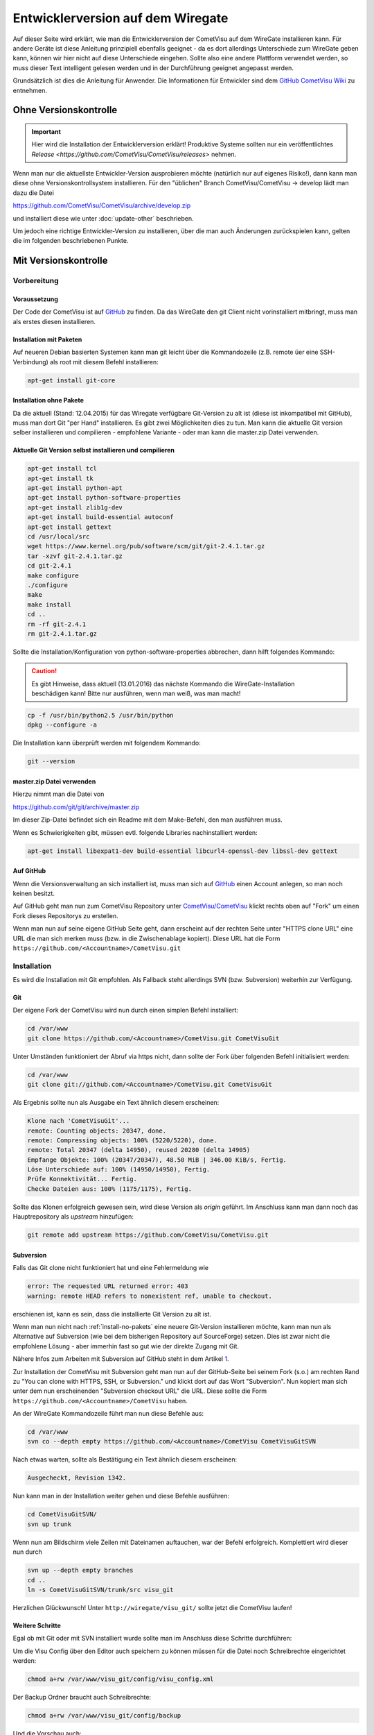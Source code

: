 .. replaces:: CometVisu/HowTo%3A_Entwicklerversion_auf_dem_WireGate

Entwicklerversion auf dem Wiregate
==================================


Auf dieser Seite wird erklärt, wie man die Entwicklerversion
der CometVisu auf dem WireGate installieren kann. Für andere Geräte ist diese Anleitung prinzipiell
ebenfalls geeignet - da es dort allerdings Unterschiede zum WireGate geben kann, können
wir hier nicht auf diese Unterschiede eingehen. Sollte also eine andere
Plattform verwendet werden, so muss dieser Text intelligent gelesen
werden und in der Durchführung geeignet angepasst werden.

Grundsätzlich ist dies die Anleitung für Anwender.
Die Informationen für Entwickler sind dem `GitHub CometVisu Wiki <https://github.com/CometVisu/CometVisu/wiki>`__
zu entnehmen.

Ohne Versionskontrolle
----------------------

.. important::
   
   Hier wird die Installation der Entwicklerversion erklärt! Produktive Systeme sollten nur 
   ein veröffentlichtes `Release <https://github.com/CometVisu/CometVisu/releases>` nehmen.

Wenn man nur die aktuellste Entwickler-Version ausprobieren möchte
(natürlich nur auf eigenes Risiko!), dann kann man diese ohne
Versionskontrollsystem installieren. Für den "üblichen" Branch
CometVisu/CometVisu -> develop lädt man dazu die Datei

`https://github.com/CometVisu/CometVisu/archive/develop.zip <https://github.com/CometVisu/CometVisu/archive/develop.zip>`__

und installiert diese wie unter :doc:`update-other` beschrieben.

Um jedoch eine richtige Entwickler-Version zu installieren, über die man
auch Änderungen zurückspielen kann, gelten die im folgenden beschriebenen Punkte.

Mit Versionskontrolle
---------------------

Vorbereitung
^^^^^^^^^^^^

Voraussetzung
"""""""""""""

Der Code der CometVisu ist auf
`GitHub <https://github.com/CometVisu/CometVisu>`__ zu finden. Da das
WireGate den git Client nicht vorinstalliert mitbringt, muss man als
erstes diesen installieren.

Installation mit Paketen
""""""""""""""""""""""""

Auf neueren Debian basierten Systemen kann man git leicht über die
Kommandozeile (z.B. remote üer eine SSH-Verbindung) als root mit diesem
Befehl installieren:

.. code-block:: bash

    apt-get install git-core

.. _install-no-pakets:

Installation ohne Pakete
""""""""""""""""""""""""

Da die aktuell (Stand: 12.04.2015) für das Wiregate verfügbare
Git-Version zu alt ist (diese ist inkompatibel mit GitHub), muss man
dort Git "per Hand" installieren. Es gibt zwei Möglichkeiten dies zu
tun. Man kann die aktuelle Git version selber installieren und
compilieren - empfohlene Variante - oder man kann die master.zip Datei
verwenden.

Aktuelle Git Version selbst installieren und compilieren
""""""""""""""""""""""""""""""""""""""""""""""""""""""""

.. code-block:: bash

    apt-get install tcl
    apt-get install tk
    apt-get install python-apt
    apt-get install python-software-properties
    apt-get install zlib1g-dev
    apt-get install build-essential autoconf
    apt-get install gettext
    cd /usr/local/src
    wget https://www.kernel.org/pub/software/scm/git/git-2.4.1.tar.gz
    tar -xzvf git-2.4.1.tar.gz
    cd git-2.4.1
    make configure
    ./configure
    make
    make install
    cd ..
    rm -rf git-2.4.1
    rm git-2.4.1.tar.gz

Sollte die Installation/Konfiguration von python-software-properties
abbrechen, dann hilft folgendes Kommando:

.. CAUTION::

    Es gibt Hinweise, dass aktuell (13.01.2016) das nächste Kommando die WireGate-Installation
    beschädigen kann! Bitte nur ausführen, wenn man weiß, was man macht!

.. code-block:: bash

    cp -f /usr/bin/python2.5 /usr/bin/python
    dpkg --configure -a

Die Installation kann überprüft werden mit folgendem Kommando:

.. code-block:: bash

    git --version

master.zip Datei verwenden
""""""""""""""""""""""""""

Hierzu nimmt man die Datei von

`https://github.com/git/git/archive/master.zip <https://github.com/git/git/archive/master.zip>`__

Im dieser Zip-Datei befindet sich ein Readme mit dem Make-Befehl, den
man ausführen muss.

Wenn es Schwierigkeiten gibt, müssen evtl. folgende Libraries
nachinstalliert werden:

.. code-block:: bash

    apt-get install libexpat1-dev build-essential libcurl4-openssl-dev libssl-dev gettext

Auf GitHub
""""""""""

Wenn die Versionsverwaltung an sich installiert ist, muss man sich auf
`GitHub <https://github.com/>`__ einen Account anlegen, so man noch
keinen besitzt.

Auf GitHub geht man nun zum CometVisu Repository unter
`CometVisu/CometVisu <https://github.com/CometVisu/CometVisu>`__ klickt
rechts oben auf "Fork" um einen Fork dieses Repositorys zu erstellen.

Wenn man nun auf seine eigene GitHub Seite geht, dann erscheint auf der
rechten Seite unter "HTTPS clone URL" eine URL die man sich merken muss
(bzw. in die Zwischenablage kopiert). Diese URL hat die Form
``https://github.com/<Accountname>/CometVisu.git``

Installation
^^^^^^^^^^^^

Es wird die Installation mit Git empfohlen. Als Fallback steht
allerdings SVN (bzw. Subversion) weiterhin zur Verfügung.

Git
"""

Der eigene Fork der CometVisu wird nun durch einen simplen Befehl
installiert:

.. code-block:: bash

    cd /var/www
    git clone https://github.com/<Accountname>/CometVisu.git CometVisuGit

Unter Umständen funktioniert der Abruf via https nicht, dann sollte der Fork über folgenden
Befehl initialisiert werden:

.. code-block:: bash

    cd /var/www
    git clone git://github.com/<Accountname>/CometVisu.git CometVisuGit

Als Ergebnis sollte nun als Ausgabe ein Text ähnlich diesem erscheinen:

.. code-block:: bash

    Klone nach 'CometVisuGit'...
    remote: Counting objects: 20347, done.
    remote: Compressing objects: 100% (5220/5220), done.
    remote: Total 20347 (delta 14950), reused 20280 (delta 14905)
    Empfange Objekte: 100% (20347/20347), 48.50 MiB | 346.00 KiB/s, Fertig.
    Löse Unterschiede auf: 100% (14950/14950), Fertig.
    Prüfe Konnektivität... Fertig.
    Checke Dateien aus: 100% (1175/1175), Fertig.

Sollte das Klonen erfolgreich gewesen sein, wird diese Version als
*origin* geführt. Im Anschluss kann man dann noch das Hauptrepository
als *upstream* hinzufügen:

.. code-block:: bash

    git remote add upstream https://github.com/CometVisu/CometVisu.git

Subversion
""""""""""

Falls das Git clone nicht funktioniert hat und eine Fehlermeldung wie

.. code-block:: bash

    error: The requested URL returned error: 403
    warning: remote HEAD refers to nonexistent ref, unable to checkout.

erschienen ist, kann es sein, dass die installierte Git Version zu alt
ist.

Wenn man nun nicht nach :ref:`install-no-pakets` eine neuere Git-Version
installieren möchte, kann man nun als Alternative auf Subversion (wie
bei dem bisherigen Repository auf SourceForge) setzen. Dies ist zwar
nicht die empfohlene Lösung - aber immerhin fast so gut wie der direkte
Zugang mit Git.

Nähere Infos zum Arbeiten mit Subversion auf GitHub steht in dem Artikel
`1 <https://help.github.com/articles/support-for-subversion-clients/>`__.

Zur Installation der CometVisu mit Subversion geht man nun auf der
GitHub-Seite bei seinem Fork (s.o.) am rechten Rand zu "You can clone
with HTTPS, SSH, or Subversion." und klickt dort auf das Wort
"Subversion". Nun kopiert man sich unter dem nun erscheinenden
"Subversion checkout URL" die URL. Diese sollte die Form ``https://github.com/<Accountname>/CometVisu``
haben.

An der WireGate Kommandozeile führt man nun diese Befehle aus:

.. code-block:: bash
    
    cd /var/www
    svn co --depth empty https://github.com/<Accountname>/CometVisu CometVisuGitSVN 

Nach etwas warten, sollte als Bestätigung ein Text ähnlich diesem
erscheinen:

.. code-block:: bash

    Ausgecheckt, Revision 1342.

Nun kann man in der Installation weiter gehen und diese Befehle
ausführen:

.. code-block:: bash

    cd CometVisuGitSVN/
    svn up trunk

Wenn nun am Bildschirm viele Zeilen mit Dateinamen auftauchen, war der
Befehl erfolgreich. Komplettiert wird dieser nun durch

.. code-block:: bash

    svn up --depth empty branches
    cd ..
    ln -s CometVisuGitSVN/trunk/src visu_git

Herzlichen Glückwunsch! Unter ``http://wiregate/visu_git/`` sollte jetzt die
CometVisu laufen!

Weitere Schritte
""""""""""""""""

Egal ob mit Git oder mit SVN installiert wurde sollte man im Anschluss
diese Schritte durchführen:

Um die Visu Config über den Editor auch speichern zu können müssen für
die Datei noch Schreibrechte eingerichtet werden:

.. code-block:: bash

    chmod a+rw /var/www/visu_git/config/visu_config.xml

Der Backup Ordner braucht auch Schreibrechte:

.. code-block:: bash

    chmod a+rw /var/www/visu_git/config/backup

Und die Vorschau auch:

.. code-block:: bash

    chmod a+rw
    /var/www/visu_git/config/visu_config_previewtemp.xml

Jetzt ist die Demo-Visu über ``http://wiregatexxx/visu_git/`` erreichbar.

Der Visu-Editor steht unter ``http://wiregateXXX/visu_git/editor/`` zur Verfügung.

.. IMPORTANT::

   Die CometVisu kann durch einfaches Löschen des Verzeichnisses restlos entfernt werden.
   Auch für eine Neuinstallation (erneutes SVN Checkout) wenn das SVN Update nicht mehr
   funktionieren sollte, muss das Verzeichnis gelöscht werden. Dabei empfiehlt es sich den Inhalt
   des Verzeichnis */config/* zu sichern. Ansonsten werden auch die eigenen Configs gelöscht!


Nutzung
-------

Wenn alles vorbereitet wurde, d.h. der Versionskontrollsystem wurde
installiert und die CometVisu ausgecheckt, dann kann man in die Nutzung
übergehen.

Hierbei muss man beachten, dass es durch die verteilte Struktur des Git
nun mehrere Repositories gibt - und dort auch noch verschiedene
Branches:

-  ``CometVisu/CometVisu -> master`` - **das** Hauptrepository
   und Hauptbranch. Hier stehen nur die offiziellen Releases.
-  ``CometVisu/CometVisu -> develop`` - der Entwicklungsbranch
   im Hauptrepository. Hier findet die Hauptentwicklung statt. Der
   Zustand der Dateien in diesem Branch sollte immer funktionsfähig
   sein.
-  ``CometVisu/CometVisu -> <weitere>`` - unter
   `GitHub->Branches <https://github.com/CometVisu/CometVisu/branches>`__
   sind alle weiteren Branches zu finden. Hier werden manche Features
   für den Entwicklungsbranch vorbereitet.
-  ``<Accountname>/CometVisu -> ...`` - Die Branches unter dem Fork die **
   gehören. Meist wird dort *master* verwendet - oder bei der
   Entwicklung von Patches oder Features extra ein (weiterer) Branch
   angelegt, der nach Fertigstellung und einem Pull nach
   ``CometVisu/CometVisu -> develop`` wieder geschlossen wird.
-  ``Der lokale Rechner (bzw. das WireGate) -> ...`` - die lokalen Branches.

Dies bedeutet, dass es im wesentlichen drei verschiedene Orte für die
Dateien gibt:

.. code-block:: bash

    CometVisu (upstream) <-> ** (origin) <-> lokal auf dem WireGate

Um diese Orte synchron zu halten müssen verschiedene Schritte
durchgeführt werden.

Generisch
^^^^^^^^^

In diesem Kapitel wird die Synchronisierung von

.. code-block:: bash

    CometVisu (upstream) <-> ** (origin)

beschrieben.

Update des GitHub Forks
"""""""""""""""""""""""

.. code-block:: bash

    CometVisu (upstream) -> ** (origin)

Um die letzten Änderungen des Entwicklung-Branches
CometVisu/CometVisu -> develop in den eigenen Fork zu
übernehmen, benötigt man einen *Pull*. Dies führt man am einfachsten
über die GitHub Seite des eigenen Forks ``https://github.com/<Accountname>/CometVisu``
aus.

Man klickt auf den *Pull Request* Button:

.. figure:: _static/GitHub_Pull_Request_Button.png

Man stellt sicher, dass der *base fork* dem eigenen Fork entspricht
(also *<Accountname>*) und *head fork* auf ``CometVisu/CometVisu`` steht:

.. figure:: _static/GitHub_Comparing_Changes.png

Man klickt auf *Create pull request* und auf der folgenden Seite (wo
man bei Bedarf noch einen entsprechenden Commit-Kommentar eintragen
kann) wieder *Create pull request*.

Auf der nun folgenden Seite erscheint (hoffentlich...) ***This pull
request can be automatically merged.*** - hier klickt man dann auch
wieder *Merge pull request*:

.. figure:: _static/GitHub_automatically_merged.png

Am Schluss muss man noch auf *Configm merge* klicken:

.. figure:: _static/GitHub_confirm_merge.png

Update des Hauptrepositorys auf GitHub
""""""""""""""""""""""""""""""""""""""
.. code-block:: bash

    CometVisu (upstream) <- ** (origin)

Dieser Schritt ist notwendig um die eigenen Änderungen in den
Hauptentwickungs-Branch zu bekommen.

Um nun vom eigenen Fork in nach ``CometVisu/CometVisu -> develop`` zu kommen, verwendet man als Subversion-Nutzer
am besten die GitHub Seite. Dies Funktioniert genau so wie Punkt #2 des Abschnittes
"Update des GitHub Forks", nur dass hier unter *base fork*
``CometVisu/CometVisu`` stehen muss und unter *head fork* das
``<Accountname>/CometVisu``.

Git
^^^

Wenn die Installation wie oben durchgeführt wurde, dann sind alle
Branches unter ``CometVisu/CometVisu`` als upstream bekannt und die
unter ``<Accountname/CometVisu`` als origin.

Dies lässt sich einfach durch den Befehl ``git remote -v``
überprüfen:

.. code-block:: bash

    $ git remote -v
    origin  https://github.com/<Accountname>/CometVisu.git (fetch)
    origin  https://github.com/<Accountname>/CometVisu.git>  (push)
    upstream https://github.com/CometVisu/CometVisu.git  (fetch)
    upstream https://github.com/CometVisu/CometVisu.git  (push)

Update auf dem WireGate
"""""""""""""""""""""""
.. code-block:: bash

    ** (origin) -> lokal auf dem WireGate

Die Arbeit mit Git kann in dieser kurzen Anleitung leider nicht erklärt
werden. Hier bitte in geeigneten Quellen nachschlagen!

Das wesentliche Kommando dafür ist:

.. code-block:: bash

    git pull

Update auf GitHub
"""""""""""""""""
.. code-block:: bash

    <Accountname> (origin) <- lokal auf dem WireGate

Um eigene Änderungen nach GitHub zu veröffentlichen braucht man mehrere
- aber dafür einfache - Schritte.

Durch den Upload der eigenen Änderungen wird nun zuerst ``<Accountname>/CometVisu`` aktualisiert.
Von dort kann man nun per Pull-Request diese Änderungen in das Hauptrepository
``CometVisu/CometVisu`` überführen. Bei dem Pull-Request kann man auch aussuchen in welchen
Branch dort integriert werden soll. Diesen Pull-Request kann man natürlich auch über die Kommandozeile mit
Git erstellen - oder aber sehr komfortabel über die GitHub Seite.

Die Arbeit mit Git kann in dieser kurzen Anleitung leider nicht  erklärt werden.
Hier bitte in geeigneten Quellen nachschlagen! Das grundlegendste Kommando in diesem Kontext ist allerdings:

.. code-block:: bash

    git add .
    git commit
    git push

Subversion
^^^^^^^^^^

Update auf dem WireGate
"""""""""""""""""""""""
.. code-block:: bash

    <Accountname> (origin) -> lokal auf dem WireGate

Zum Updaten der lokalen Dateien auf dem WireGate verwendet man:

.. code-block:: bash

    cd /var/www/visu_git
    svn update .

Update nach GitHub
""""""""""""""""""
.. code-block:: bash

    <Accountname> (origin) <- lokal auf dem WireGate

Um eigene Änderungen nach GitHub zu veröffentlichen braucht man mehrere
- aber dafür einfache - Schritte.

Durch den Upload der eigenen Änderungen wird nun zuerst ``<Accountname>/CometVisu`` aktualisiert.
Von dort kann man nun per Pull-Request diese Änderungen in das Hauptrepository ``CometVisu/CometVisu``
überführen. Bei dem Pull-Request kann man auch aussuchen in welchen Branch dort integriert werden soll.
Durch den Befehl

.. code-block:: bash

    svn ci --username <GitHub Login>

können eigene Änderungen nach GitHub in den eigenen Fork übertragen werden.
